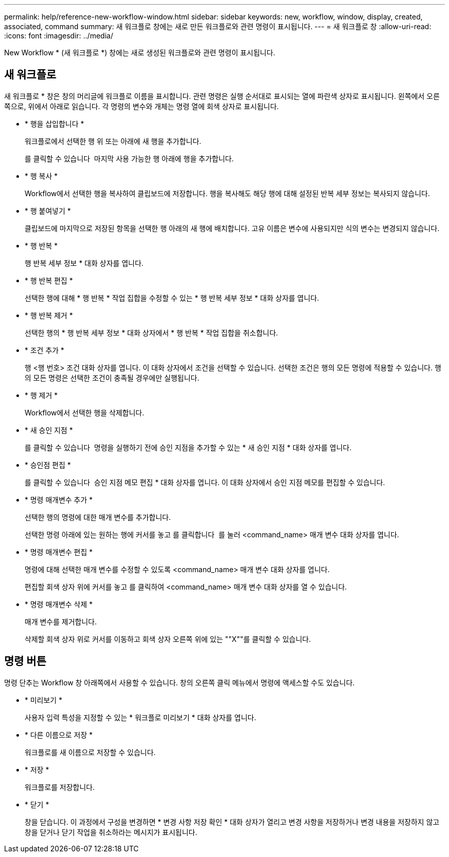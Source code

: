 ---
permalink: help/reference-new-workflow-window.html 
sidebar: sidebar 
keywords: new, workflow, window, display, created, associated, command 
summary: 새 워크플로 창에는 새로 만든 워크플로와 관련 명령이 표시됩니다. 
---
= 새 워크플로 창
:allow-uri-read: 
:icons: font
:imagesdir: ../media/


[role="lead"]
New Workflow * (새 워크플로 *) 창에는 새로 생성된 워크플로와 관련 명령이 표시됩니다.



== 새 워크플로

새 워크플로 * 창은 창의 머리글에 워크플로 이름을 표시합니다. 관련 명령은 실행 순서대로 표시되는 열에 파란색 상자로 표시됩니다. 왼쪽에서 오른쪽으로, 위에서 아래로 읽습니다. 각 명령의 변수와 개체는 명령 열에 회색 상자로 표시됩니다.

* * 행을 삽입합니다 *
+
워크플로에서 선택한 행 위 또는 아래에 새 행을 추가합니다.

+
를 클릭할 수 있습니다 image:../media/add_row2_wfa_icon.gif[""] 마지막 사용 가능한 행 아래에 행을 추가합니다.

* * 행 복사 *
+
Workflow에서 선택한 행을 복사하여 클립보드에 저장합니다. 행을 복사해도 해당 행에 대해 설정된 반복 세부 정보는 복사되지 않습니다.

* * 행 붙여넣기 *
+
클립보드에 마지막으로 저장된 항목을 선택한 행 아래의 새 행에 배치합니다. 고유 이름은 변수에 사용되지만 식의 변수는 변경되지 않습니다.

* * 행 반복 *
+
행 반복 세부 정보 * 대화 상자를 엽니다.

* * 행 반복 편집 *
+
선택한 행에 대해 * 행 반복 * 작업 집합을 수정할 수 있는 * 행 반복 세부 정보 * 대화 상자를 엽니다.

* * 행 반복 제거 *
+
선택한 행의 * 행 반복 세부 정보 * 대화 상자에서 * 행 반복 * 작업 집합을 취소합니다.

* * 조건 추가 *
+
행 <행 번호> 조건 대화 상자를 엽니다. 이 대화 상자에서 조건을 선택할 수 있습니다. 선택한 조건은 행의 모든 명령에 적용할 수 있습니다. 행의 모든 명령은 선택한 조건이 충족될 경우에만 실행됩니다.

* * 행 제거 *
+
Workflow에서 선택한 행을 삭제합니다.

* * 새 승인 지점 *
+
를 클릭할 수 있습니다 image:../media/approval_point_disabled.gif[""] 명령을 실행하기 전에 승인 지점을 추가할 수 있는 * 새 승인 지점 * 대화 상자를 엽니다.

* * 승인점 편집 *
+
를 클릭할 수 있습니다 image:../media/approval_point_enabled.gif[""] 승인 지점 메모 편집 * 대화 상자를 엽니다. 이 대화 상자에서 승인 지점 메모를 편집할 수 있습니다.

* * 명령 매개변수 추가 *
+
선택한 행의 명령에 대한 매개 변수를 추가합니다.

+
선택한 명령 아래에 있는 원하는 행에 커서를 놓고 를 클릭합니다 image:../media/add_object_wfa_icon.gif[""] 를 눌러 <command_name> 매개 변수 대화 상자를 엽니다.

* * 명령 매개변수 편집 *
+
명령에 대해 선택한 매개 변수를 수정할 수 있도록 <command_name> 매개 변수 대화 상자를 엽니다.

+
편집할 회색 상자 위에 커서를 놓고 를 클릭하여 <command_name> 매개 변수 대화 상자를 열 수 있습니다.

* * 명령 매개변수 삭제 *
+
매개 변수를 제거합니다.

+
삭제할 회색 상자 위로 커서를 이동하고 회색 상자 오른쪽 위에 있는 ""X""를 클릭할 수 있습니다.





== 명령 버튼

명령 단추는 Workflow 창 아래쪽에서 사용할 수 있습니다. 창의 오른쪽 클릭 메뉴에서 명령에 액세스할 수도 있습니다.

* * 미리보기 *
+
사용자 입력 특성을 지정할 수 있는 * 워크플로 미리보기 * 대화 상자를 엽니다.

* * 다른 이름으로 저장 *
+
워크플로를 새 이름으로 저장할 수 있습니다.

* * 저장 *
+
워크플로를 저장합니다.

* * 닫기 *
+
창을 닫습니다. 이 과정에서 구성을 변경하면 * 변경 사항 저장 확인 * 대화 상자가 열리고 변경 사항을 저장하거나 변경 내용을 저장하지 않고 창을 닫거나 닫기 작업을 취소하라는 메시지가 표시됩니다.


